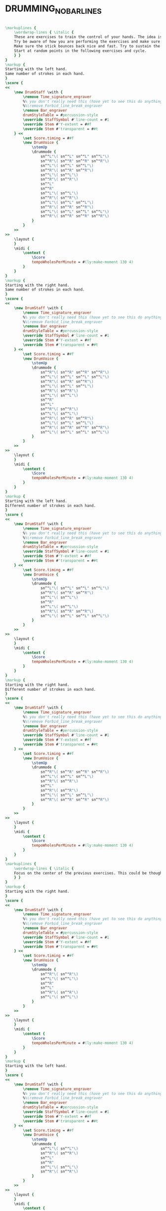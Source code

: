* DRUMMING_NO_BAR_LINES
  :PROPERTIES:
  :uuid:     "6d469874-6e9e-11e0-b6e5-0019d11e5a41"
  :completion: "5"
  :copyright: attributes['copyrightvalstudy']
  :style:    "Jazz"
  :title:    "Drumming drills with no bar lines"
  :doOwn:    True
  :END:


#+name: Own
#+header: :file drumming_no_bar_lines_Own.eps
#+begin_src lilypond 

\markuplines {
	\wordwrap-lines { \italic {
	These are exercises to train the control of your hands. The idea is to train your hand for flexibility and agility.
	Try be aware of how you are performing the exercises and make sure you are not straining your wrists or your muscles.
	Make sure the stick bounces back nice and fast. Try to sustain the exercises for minutes at a time with perfect rythmic precision.
	Start at random points in the following exercises and cycle.
	} }
}
\markup {
Starting with the left hand.
Same number of strokes in each hand.
}
\score {
<<
	\new DrumStaff \with {
		\remove Time_signature_engraver
		%% you don't really need this (have yet to see this do anything useful...)
		%%\remove Forbid_line_break_engraver
		\remove Bar_engraver
		drumStyleTable = #percussion-style
		\override StaffSymbol #'line-count = #1
		\override Stem #'Y-extent = ##f
		\override Stem #'transparent = ##t
	} <<
		\set Score.timing = ##f
		\new DrumVoice {
			\stemUp
			\drummode {
				sn^"L"\( sn^"L" sn^"L" sn^"L"\)
				sn^"R"\( sn^"R" sn^"R" sn^"R"\)
				sn^"L"\( sn^"L" sn^"L"\)
				sn^"R"\( sn^"R" sn^"R"\)
				sn^"L"\( sn^"L"\)
				sn^"R"\( sn^"R"\)
				sn^"L"
				sn^"R"
				sn^"L"\( sn^"L"\)
				sn^"R"\( sn^"R"\)
				sn^"L"\( sn^"L" sn^"L"\)
				sn^"R"\( sn^"R" sn^"R"\)
				sn^"L"\( sn^"L" sn^"L" sn^"L"\)
				sn^"R"\( sn^"R" sn^"R" sn^"R"\)
			}
		}
	>>
>>
	\layout {
	}
	\midi {
		\context {
			\Score
			tempoWholesPerMinute = #(ly:make-moment 130 4)
		}
	}
}
\markup {
Starting with the right hand.
Same number of strokes in each hand.
}
\score {
<<
	\new DrumStaff \with {
		\remove Time_signature_engraver
		%% you don't really need this (have yet to see this do anything useful...)
		%%\remove Forbid_line_break_engraver
		\remove Bar_engraver
		drumStyleTable = #percussion-style
		\override StaffSymbol #'line-count = #1
		\override Stem #'Y-extent = ##f
		\override Stem #'transparent = ##t
	} <<
		\set Score.timing = ##f
		\new DrumVoice {
			\stemUp
			\drummode {
				sn^"R"\( sn^"R" sn^"R" sn^"R"\)
				sn^"L"\( sn^"L" sn^"L" sn^"L"\)
				sn^"R"\( sn^"R" sn^"R"\)
				sn^"L"\( sn^"L" sn^"L"\)
				sn^"R"\( sn^"R"\)
				sn^"L"\( sn^"L"\)
				sn^"R"
				sn^"L"
				sn^"R"\( sn^"R"\)
				sn^"L"\( sn^"L"\)
				sn^"R"\( sn^"R" sn^"R"\)
				sn^"L"\( sn^"L" sn^"L"\)
				sn^"R"\( sn^"R" sn^"R" sn^"R"\)
				sn^"L"\( sn^"L" sn^"L" sn^"L"\)
			}
		}
	>>
>>
	\layout {
	}
	\midi {
		\context {
			\Score
			tempoWholesPerMinute = #(ly:make-moment 130 4)
		}
	}
}
\markup {
Starting with the left hand.
Different number of strokes in each hand.
}
\score {
<<
	\new DrumStaff \with {
		\remove Time_signature_engraver
		%% you don't really need this (have yet to see this do anything useful...)
		%%\remove Forbid_line_break_engraver
		\remove Bar_engraver
		drumStyleTable = #percussion-style
		\override StaffSymbol #'line-count = #1
		\override Stem #'Y-extent = ##f
		\override Stem #'transparent = ##t
	} <<
		\set Score.timing = ##f
		\new DrumVoice {
			\stemUp
			\drummode {
				sn^"L"\( sn^"L" sn^"L" sn^"L"\)
				sn^"R"\( sn^"R" sn^"R"\)
				sn^"L"\( sn^"L"\)
				sn^"R"
				sn^"L"\( sn^"L"\)
				sn^"R"\( sn^"R" sn^"R"\)
				sn^"L"\( sn^"L" sn^"L" sn^"L"\)
			}
		}
	>>
>>
	\layout {
	}
	\midi {
		\context {
			\Score
			tempoWholesPerMinute = #(ly:make-moment 130 4)
		}
	}
}
\markup {
Starting with the right hand.
Different number of strokes in each hand.
}
\score {
<<
	\new DrumStaff \with {
		\remove Time_signature_engraver
		%% you don't really need this (have yet to see this do anything useful...)
		%%\remove Forbid_line_break_engraver
		\remove Bar_engraver
		drumStyleTable = #percussion-style
		\override StaffSymbol #'line-count = #1
		\override Stem #'Y-extent = ##f
		\override Stem #'transparent = ##t
	} <<
		\set Score.timing = ##f
		\new DrumVoice {
			\stemUp
			\drummode {
				sn^"R"\( sn^"R" sn^"R" sn^"R"\)
				sn^"L"\( sn^"L" sn^"L"\)
				sn^"R"\( sn^"R"\)
				sn^"L"
				sn^"R"\( sn^"R"\)
				sn^"L"\( sn^"L" sn^"L"\)
				sn^"R"\( sn^"R" sn^"R" sn^"R"\)
			}
		}
	>>
>>
	\layout {
	}
	\midi {
		\context {
			\Score
			tempoWholesPerMinute = #(ly:make-moment 130 4)
		}
	}
}
\markuplines {
	\wordwrap-lines { \italic {
	Focus on the center of the previous exercises. This could be thought of in 3/4 time.
	} }
}
\markup {
Starting with the right hand.
}
\score {
<<
	\new DrumStaff \with {
		\remove Time_signature_engraver
		%% you don't really need this (have yet to see this do anything useful...)
		%%\remove Forbid_line_break_engraver
		\remove Bar_engraver
		drumStyleTable = #percussion-style
		\override StaffSymbol #'line-count = #1
		\override Stem #'Y-extent = ##f
		\override Stem #'transparent = ##t
	} <<
		\set Score.timing = ##f
		\new DrumVoice {
			\stemUp
			\drummode {
				sn^"R"\( sn^"R"\)
				sn^"L"\( sn^"L"\)
				sn^"R"
				sn^"L"
				sn^"R"\( sn^"R"\)
				sn^"L"\( sn^"L"\)
			}
		}
	>>
>>
	\layout {
	}
	\midi {
		\context {
			\Score
			tempoWholesPerMinute = #(ly:make-moment 130 4)
		}
	}
}
\markup {
Starting with the left hand.
}
\score {
<<
	\new DrumStaff \with {
		\remove Time_signature_engraver
		%% you don't really need this (have yet to see this do anything useful...)
		%%\remove Forbid_line_break_engraver
		\remove Bar_engraver
		drumStyleTable = #percussion-style
		\override StaffSymbol #'line-count = #1
		\override Stem #'Y-extent = ##f
		\override Stem #'transparent = ##t
	} <<
		\set Score.timing = ##f
		\new DrumVoice {
			\stemUp
			\drummode {
				sn^"L"\( sn^"L"\)
				sn^"R"\( sn^"R"\)
				sn^"L"
				sn^"R"
				sn^"L"\( sn^"L"\)
				sn^"R"\( sn^"R"\)
			}
		}
	>>
>>
	\layout {
	}
	\midi {
		\context {
			\Score
			tempoWholesPerMinute = #(ly:make-moment 130 4)
		}
	}
}

#+end_src


